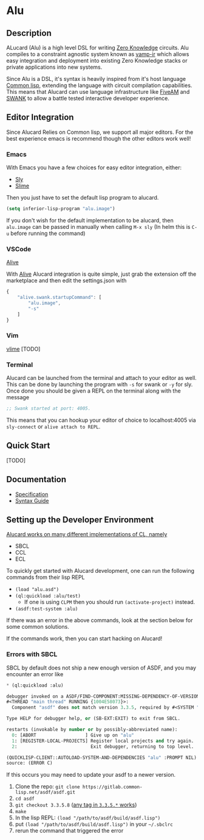 * Alu
** Description
ALucard (Alu) is a high level DSL for writing [[https://en.wikipedia.org/wiki/Zero-knowledge_proof][Zero Knowledge]]
circuits. Alu compiles to a constraint agnostic system known as
[[https://github.com/ZK-Garage/vamp-ir][vamp-ir]] which allows easy integration and deployment into existing
Zero Knowledge stacks or private applications into new systems.

Since Alu is a DSL, it's syntax is heavily inspired from it's host
language [[https://common-lisp.net/][Common lisp]], extending the language with circuit compilation
capabilities. This means that Alucard can use language infrastructure
like [[https://fiveam.common-lisp.dev/][FiveAM]] and [[https://www.cliki.net/SWANK][SWANK]] to allow a battle tested interactive developer
experience.
** Editor Integration
Since Alucard Relies on Common lisp, we support all major editors. For
the best experience emacs is recommend though the other editors work
well!
*** Emacs
With Emacs you have a few choices for easy editor integration, either:
- [[https://github.com/joaotavora/sly][Sly]]
- [[https://github.com/slime/slime][Slime]]

Then you just have to set the default lisp program to alucard.
#+begin_src lisp
  (setq inferior-lisp-program "alu.image")
#+end_src

If you don't wish for the default implementation to be alucard, then
=alu.image= can be passed in manually when calling =M-x sly= (In helm
this is =C-u= before running the command)
*** VSCode
[[https://lispcookbook.github.io/cl-cookbook/vscode-alive.html][Alive]]

With [[https://lispcookbook.github.io/cl-cookbook/vscode-alive.html][Alive]] Alucard integration is quite simple, just grab the
extension off the marketplace and then edit the settings.json with
#+begin_src javascript
  {
      "alive.swank.startupCommand": [
          "alu.image",
          "-s"
      ]
  }
#+end_src
*** Vim
[[https://github.com/vlime/vlime][vlime]]
[TODO]
*** Terminal
Alucard can be launched from the terminal and attach to your editor as
well. This can be done by launching the program with =-s= for swank or
=-y= for sly. Once done you should be given a REPL on the terminal
along with the message
#+begin_src lisp
  ;; Swank started at port: 4005.
#+end_src
This means that you can hookup your editor of choice to localhost:4005
via =sly-connect= or =alive attach to REPL=.
** Quick Start
[TODO]
** Documentation
- [[file:doc/spec.md][Specification]]
- [[file:doc/using-alucard.md][Syntax Guide]]

** Setting up the Developer Environment
_Alucard works on many different implementations of CL, namely_
  + SBCL
  + CCL
  + ECL

To quickly get started with Alucard development, one can run the
following commands from their lisp REPL

- =(load "alu.asd")=
- =(ql:quickload :alu/test)=
  + If one is using =CLPM= then you should run =(activate-project)=
    instead.
- =(asdf:test-system :alu)=

If there was an error in the above commands, look at the section below
for some common solutions.

If the commands work, then you can start hacking on Alucard!

*** Errors with SBCL
SBCL by default does not ship a new enough version of ASDF, and you
may encounter an error like
#+begin_src lisp
  * (ql:quickload :alu)

  debugger invoked on a ASDF/FIND-COMPONENT:MISSING-DEPENDENCY-OF-VERSION in thread
  #<THREAD "main thread" RUNNING {1004E58073}>:
    Component "asdf" does not match version 3.3.5, required by #<SYSTEM "alu">

  Type HELP for debugger help, or (SB-EXT:EXIT) to exit from SBCL.

  restarts (invokable by number or by possibly-abbreviated name):
    0: [ABORT                  ] Give up on "alu"
    1: [REGISTER-LOCAL-PROJECTS] Register local projects and try again.
    2:                           Exit debugger, returning to top level.

  (QUICKLISP-CLIENT::AUTOLOAD-SYSTEM-AND-DEPENDENCIES "alu" :PROMPT NIL)
  source: (ERROR C)
#+end_src
If this occurs you may need to update your asdf to a newer version.

1. Clone the repo: =git clone https://gitlab.common-lisp.net/asdf/asdf.git=
2. =cd asdf=
3. =git checkout 3.3.5.8= ([[https://gitlab.common-lisp.net/asdf/asdf/-/tags][any tag in =3.3.5.*= works]])
4. =make=
5. In the lisp REPL: =(load "/path/to/asdf/build/asdf.lisp")=
6. put =(load "/path/to/asdf/build/asdf.lisp")= in your =~/.sbclrc=
7. rerun the command that triggered the error
